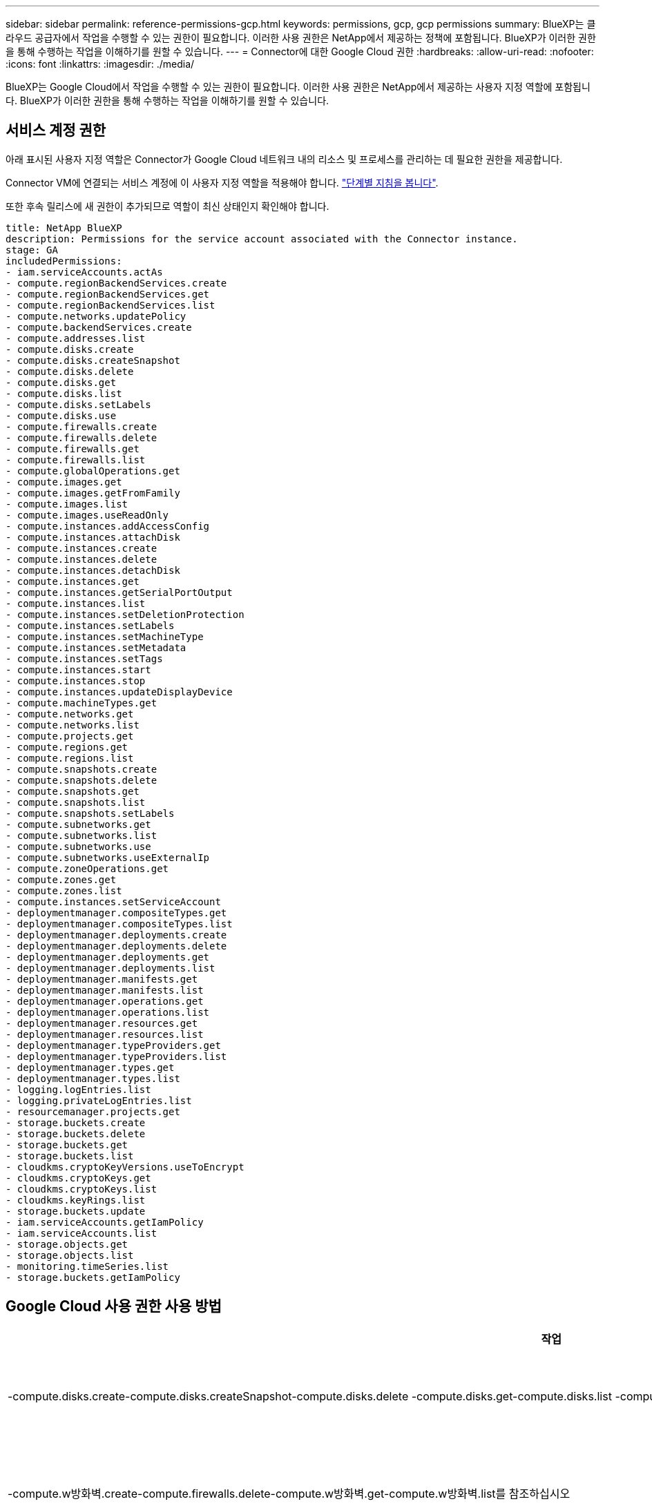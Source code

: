---
sidebar: sidebar 
permalink: reference-permissions-gcp.html 
keywords: permissions, gcp, gcp permissions 
summary: BlueXP는 클라우드 공급자에서 작업을 수행할 수 있는 권한이 필요합니다. 이러한 사용 권한은 NetApp에서 제공하는 정책에 포함됩니다. BlueXP가 이러한 권한을 통해 수행하는 작업을 이해하기를 원할 수 있습니다. 
---
= Connector에 대한 Google Cloud 권한
:hardbreaks:
:allow-uri-read: 
:nofooter: 
:icons: font
:linkattrs: 
:imagesdir: ./media/


[role="lead"]
BlueXP는 Google Cloud에서 작업을 수행할 수 있는 권한이 필요합니다. 이러한 사용 권한은 NetApp에서 제공하는 사용자 지정 역할에 포함됩니다. BlueXP가 이러한 권한을 통해 수행하는 작업을 이해하기를 원할 수 있습니다.



== 서비스 계정 권한

아래 표시된 사용자 지정 역할은 Connector가 Google Cloud 네트워크 내의 리소스 및 프로세스를 관리하는 데 필요한 권한을 제공합니다.

Connector VM에 연결되는 서비스 계정에 이 사용자 지정 역할을 적용해야 합니다. link:task-creating-connectors-gcp.html["단계별 지침을 봅니다"].

또한 후속 릴리스에 새 권한이 추가되므로 역할이 최신 상태인지 확인해야 합니다.

[source, yaml]
----
title: NetApp BlueXP
description: Permissions for the service account associated with the Connector instance.
stage: GA
includedPermissions:
- iam.serviceAccounts.actAs
- compute.regionBackendServices.create
- compute.regionBackendServices.get
- compute.regionBackendServices.list
- compute.networks.updatePolicy
- compute.backendServices.create
- compute.addresses.list
- compute.disks.create
- compute.disks.createSnapshot
- compute.disks.delete
- compute.disks.get
- compute.disks.list
- compute.disks.setLabels
- compute.disks.use
- compute.firewalls.create
- compute.firewalls.delete
- compute.firewalls.get
- compute.firewalls.list
- compute.globalOperations.get
- compute.images.get
- compute.images.getFromFamily
- compute.images.list
- compute.images.useReadOnly
- compute.instances.addAccessConfig
- compute.instances.attachDisk
- compute.instances.create
- compute.instances.delete
- compute.instances.detachDisk
- compute.instances.get
- compute.instances.getSerialPortOutput
- compute.instances.list
- compute.instances.setDeletionProtection
- compute.instances.setLabels
- compute.instances.setMachineType
- compute.instances.setMetadata
- compute.instances.setTags
- compute.instances.start
- compute.instances.stop
- compute.instances.updateDisplayDevice
- compute.machineTypes.get
- compute.networks.get
- compute.networks.list
- compute.projects.get
- compute.regions.get
- compute.regions.list
- compute.snapshots.create
- compute.snapshots.delete
- compute.snapshots.get
- compute.snapshots.list
- compute.snapshots.setLabels
- compute.subnetworks.get
- compute.subnetworks.list
- compute.subnetworks.use
- compute.subnetworks.useExternalIp
- compute.zoneOperations.get
- compute.zones.get
- compute.zones.list
- compute.instances.setServiceAccount
- deploymentmanager.compositeTypes.get
- deploymentmanager.compositeTypes.list
- deploymentmanager.deployments.create
- deploymentmanager.deployments.delete
- deploymentmanager.deployments.get
- deploymentmanager.deployments.list
- deploymentmanager.manifests.get
- deploymentmanager.manifests.list
- deploymentmanager.operations.get
- deploymentmanager.operations.list
- deploymentmanager.resources.get
- deploymentmanager.resources.list
- deploymentmanager.typeProviders.get
- deploymentmanager.typeProviders.list
- deploymentmanager.types.get
- deploymentmanager.types.list
- logging.logEntries.list
- logging.privateLogEntries.list
- resourcemanager.projects.get
- storage.buckets.create
- storage.buckets.delete
- storage.buckets.get
- storage.buckets.list
- cloudkms.cryptoKeyVersions.useToEncrypt
- cloudkms.cryptoKeys.get
- cloudkms.cryptoKeys.list
- cloudkms.keyRings.list
- storage.buckets.update
- iam.serviceAccounts.getIamPolicy
- iam.serviceAccounts.list
- storage.objects.get
- storage.objects.list
- monitoring.timeSeries.list
- storage.buckets.getIamPolicy
----


== Google Cloud 사용 권한 사용 방법

[cols="50,50"]
|===
| 작업 | 목적 


| -compute.disks.create-compute.disks.createSnapshot-compute.disks.delete -compute.disks.get-compute.disks.list -compute.disks.setLabels -compute.disks.us e | Cloud Volumes ONTAP용 디스크를 생성하고 관리합니다. 


| -compute.w방화벽.create-compute.firewalls.delete-compute.w방화벽.get-compute.w방화벽.list를 참조하십시오 | Cloud Volumes ONTAP에 대한 방화벽 규칙을 만듭니다. 


| -compute.globalOperations.get | 작업 상태를 확인합니다. 


| -compute.images.get-compute.images.getFromFamily-compute.images.list-compute.images.useReadOnly 를 참조하십시오 | VM 인스턴스의 이미지를 가져옵니다. 


| compute.instances.attachDisk - compute.instances.detachDisk 으로 문의하십시오 | Cloud Volumes ONTAP에 디스크를 연결 및 분리합니다. 


| compute.instances.create - compute.instances.delete 으로 문의하십시오 | Cloud Volumes ONTAP VM 인스턴스를 생성 및 삭제합니다. 


| compute.instances.get 으로 문의하십시오 | VM 인스턴스를 나열합니다. 


| compute.instances.getSerialPortOutput 으로 문의하십시오 | 콘솔 로그를 가져옵니다. 


| compute.instances.list 으로 문의하십시오 | 영역에 있는 인스턴스 목록을 검색합니다. 


| compute.instances.setDeletionProtection 으로 문의하십시오 | 인스턴스에 대한 삭제 보호를 설정합니다. 


| compute.instances.setLabels 으로 문의하십시오 | 를 눌러 라벨을 추가합니다. 


| compute.instances.setMachineType - compute.instances.setMinCpuPlatform 으로 문의하십시오 | Cloud Volumes ONTAP의 기계 유형을 변경합니다. 


| compute.instances.setMetadata 으로 문의하십시오 | 를 눌러 메타데이터를 추가합니다. 


| compute.instances.setTags 으로 문의하십시오 | 방화벽 규칙에 대한 태그를 추가하려면 


| compute.instances.start - compute.instances.stop - compute.instances.updateDisplayDevice | Cloud Volumes ONTAP를 시작 및 중지합니다. 


| -compute.machineTypes.get | 를 클릭하여 qoutas를 확인하십시오. 


| compute.projects.get 으로 문의하십시오 | 여러 프로젝트를 지원합니다. 


| -compute.snapshots.create-compute.snapshots.delete-compute.snapshots.get-compute.snapshots.list-compute.snapshots.setLabels 를 참조하십시오 | 영구 디스크 스냅샷을 생성하고 관리합니다. 


| -compute.networks.get -compute.networks.list -compute.regions.get-compute.regions.list-compute.subnetworks.get-compute.subnetworks.list-compute.zoneOperations.get-compute.zones.get-compute.zones.list 를 참조하십시오 | 새 Cloud Volumes ONTAP 가상 머신 인스턴스를 생성하는 데 필요한 네트워킹 정보를 가져옵니다. 


| deploymentmanager.compositeTypes.get -deploymentmanager.compositeTypes.list -deploymentmanager.deployments.create -deploymentmanager.deployments.delete -deploymentmanager.deployments.get -deploymentmanager.deployments.list deploymentmanager.manifests.get-deploymentmanager.manager.manifests.list.deploymentmanager.operations.get-deploymentmanager.resources.get-deploymentmanager.resources.list.list.deploymentmanager.deploymentmanager.deploymentmanager.deploymentmanager.type.deploymentmanager.deploymentmanager.deploymentmanager.type.get.type.get | Google Cloud Deployment Manager를 사용하여 Cloud Volumes ONTAP 가상 머신 인스턴스를 구축합니다. 


| logging.logEntrs.list-logging.privateLogEntrs.list 를 참조하십시오 | 스택 로그 드라이브를 가져옵니다. 


| resourcemanager.projects.get 으로 문의하십시오 | 여러 프로젝트를 지원합니다. 


| -storage.버킷.create-storage.buckets.delete-storage.버킷.get-storage.버킷.list-storage.버킷.update | 데이터 계층화를 위한 Google Cloud Storage 버킷 생성 및 관리 


| -cloudkms.cryptoKeyVersions.useToEncrypt -cloudkms.cryptoKeys.get-cloudkms.cryptoKeys.list-cloudkms.keyring.list를 참조하십시오 | 클라우드 키 관리 서비스(Cloud Volumes ONTAP 포함)에서 고객이 관리하는 암호화 키를 사용하려면 


| -compute.instances.setServiceAccount -iam.serviceAccounts.actAs -iam.serviceAccounts.getIamPolicy -iam.serviceAccounts.list -storage.objects.get-storage.objects.list 를 참조하십시오 | Cloud Volumes ONTAP 인스턴스에서 서비스 계정을 설정하려면 이 서비스 계정은 Google Cloud Storage 버킷에 대한 데이터 계층화 권한을 제공합니다. 


| -compute.addresses.list 를 참조하십시오 | HA 쌍을 구축할 때 영역의 주소를 검색합니다. 


| -compute.backendServices.create-compute.regionBackendServices.create-compute.regionBackendServices.get-compute.regionBackendServices.list를 참조하십시오 | HA 쌍으로 트래픽을 분산하기 위한 백엔드 서비스를 구성합니다. 


| compute.networks.updatePolicy 으로 문의하십시오 | HA 쌍에 대한 VPC 및 서브넷에 방화벽 규칙을 적용합니다. 


| compute.subnetworks.us e-compute.subnetworks.useExternalIp - compute.instances.addAccessConfig 으로 문의하십시오 | 클라우드 데이터 센스를 활성화하려면 


| -container.clusters.get-container.clusters.list 를 참조하십시오 | Google Kubernetes Engine에서 실행 중인 Kubernetes 클러스터를 검색할 수 있습니다. 


| -compute.instanceGroups.get -compute.addresses.get | 를 사용하여 HA 쌍에서 스토리지 VM을 생성하고 관리합니다. 


| -monitoring.timeseries.list-storage.버킷.getIamPolicy | Google Cloud Storage 버킷에 대한 정보를 검색할 수 있습니다. 
|===